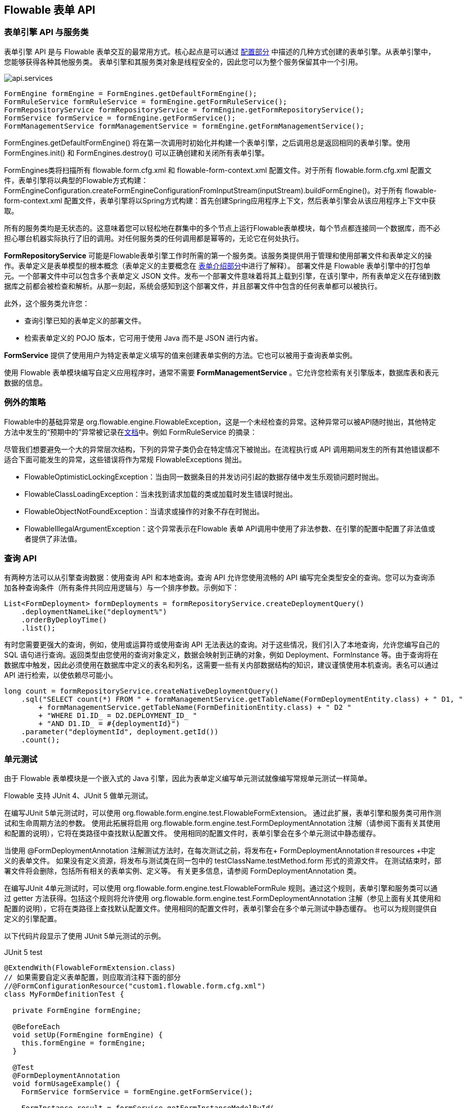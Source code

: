 [[chapterApi]]

== Flowable 表单 API

[[apiEngine]]


=== 表单引擎 API 与服务类

表单引擎 API 是与 Flowable 表单交互的最常用方式。核心起点是可以通过 <<configuration,配置部分>> 中描述的几种方式创建的++表单引擎++。从表单引擎中，您能够获得各种其他服务类。
表单引擎和其服务类对象是线程安全的，因此您可以为整个服务保留其中一个引用。

image::images/api.services.png[align="center"]

[source,java,linenums]
----
FormEngine formEngine = FormEngines.getDefaultFormEngine();
FormRuleService formRuleService = formEngine.getFormRuleService();
FormRepositoryService formRepositoryService = formEngine.getFormRepositoryService();
FormService formService = formEngine.getFormService();
FormManagementService formManagementService = formEngine.getFormManagementService();
----

++FormEngines.getDefaultFormEngine()++ 将在第一次调用时初始化并构建一个表单引擎，之后调用总是返回相同的表单引擎。使用 +FormEngines.init()+ 和 +FormEngines.destroy()+ 可以正确创建和关闭所有表单引擎。

FormEngines类将扫描所有 +flowable.form.cfg.xml+ 和 +flowable-form-context.xml+ 配置文件。对于所有 +flowable.form.cfg.xml+ 配置文件，表单引擎将以典型的Flowable方式构建：+FormEngineConfiguration.createFormEngineConfigurationFromInputStream(inputStream).buildFormEngine()+。对于所有 +flowable-form-context.xml+ 配置文件，表单引擎将以Spring方式构建：首先创建Spring应用程序上下文，然后表单引擎会从该应用程序上下文中获取。

所有的服务类均是无状态的。这意味着您可以轻松地在群集中的多个节点上运行Flowable表单模块，每个节点都连接同一个数据库，而不必担心哪台机器实际执行了旧的调用。对任何服务类的任何调用都是幂等的，无论它在何处执行。

*FormRepositoryService* 可能是Flowable表单引擎工作时所需的第一个服务类。该服务类提供用于管理和使用++部署文件++和++表单定义++的操作。表单定义是表单模型的根本概念（表单定义的主要概念在 <<form-introduction,表单介绍部分>>中进行了解释）。
++部署文件++是 Flowable 表单引擎中的打包单元。一个部署文件中可以包含多个表单定义 JSON 文件。发布一个部署文件意味着将其上载到引擎，在该引擎中，所有表单定义在存储到数据库之前都会被检查和解析。从那一刻起，系统会感知到这个部署文件，并且部署文件中包含的任何表单都可以被执行。

此外，这个服务类允许您：

* 查询引擎已知的表单定义的部署文件。
* 检索表单定义的 POJO 版本，它可用于使用 Java 而不是 JSON 进行内省。

*FormService* 提供了使用用户为特定表单定义填写的值来创建表单实例的方法。它也可以被用于查询表单实例。

使用 Flowable 表单模块编写自定义应用程序时，通常不需要 *FormManagementService* 。它允许您检索有关引擎版本，数据库表和表元数据的信息。


=== 例外的策略

Flowable中的基础异常是 +org.flowable.engine.FlowableException+，这是一个未经检查的异常。这种异常可以被API随时抛出，其他特定方法中发生的“预期中的”异常被记录在link:$$http://www.flowable.org/docs/javadocs/index.html$$[文档]中。例如 ++FormRuleService++ 的摘录：

尽管我们想要避免一个大的异常层次结构，下列的异常子类仍会在特定情况下被抛出。在流程执行或 API 调用期间发生的所有其他错误都不适合下面可能发生的异常，这些错误将作为常规 ++FlowableExceptions++ 抛出。

* ++FlowableOptimisticLockingException++：当由同一数据条目的并发访问引起的数据存储中发生乐观锁问题时抛出。
* ++FlowableClassLoadingException++：当未找到请求加载的类或加载时发生错误时抛出。
* ++FlowableObjectNotFoundException++：当请求或操作的对象不存在时抛出。
* ++FlowableIllegalArgumentException++：这个异常表示在Flowable 表单 API调用中使用了非法参数、在引擎的配置中配置了非法值或者提供了非法值。

[[queryAPI]]


=== 查询 API


有两种方法可以从引擎查询数据：使用查询 API 和本地查询。查询 API 允许您使用流畅的 API 编写完全类型安全的查询。您可以为查询添加各种查询条件（所有条件共同应用逻辑与）与一个排序参数。示例如下：

[source,java,linenums]
----
List<FormDeployment> formDeployments = formRepositoryService.createDeploymentQuery()
    .deploymentNameLike("deployment%")
    .orderByDeployTime()
    .list();
----

有时您需要更强大的查询，例如，使用或运算符或使用查询 API 无法表达的查询。对于这些情况，我们引入了本地查询，允许您编写自己的 SQL 语句进行查询。返回类型由您使用的查询对象定义，数据会映射到正确的对象，例如 Deployment、FormInstance 等。由于查询将在数据库中触发，因此必须使用在数据库中定义的表名和列名，这需要一些有关内部数据结构的知识，建议谨慎使用本机查询。表名可以通过 API 进行检索，以使依赖尽可能小。

[source,java,linenums]
----

long count = formRepositoryService.createNativeDeploymentQuery()
    .sql("SELECT count(*) FROM " + formManagementService.getTableName(FormDeploymentEntity.class) + " D1, "
        + formManagementService.getTableName(FormDefinitionEntity.class) + " D2 "
        + "WHERE D1.ID_ = D2.DEPLOYMENT_ID_ "
        + "AND D1.ID_ = #{deploymentId}")
    .parameter("deploymentId", deployment.getId())
    .count();
----

[[apiUnitTesting]]


=== 单元测试

由于 Flowable 表单模块是一个嵌入式的 Java 引擎，因此为表单定义编写单元测试就像编写常规单元测试一样简单。

Flowable 支持 JUnit 4、JUnit 5 做单元测试。

在编写JUnit 5单元测试时，可以使用 +org.flowable.form.engine.test.FlowableFormExtension+。
通过此扩展，表单引擎和服务类可用作测试和生命周期方法的参数。
使用此++拓展++将启用 +org.flowable.form.engine.test.FormDeploymentAnnotation+ 注解（请参阅下面有关其使用和配置的说明），它将在类路径中查找默认配置文件。
使用相同的配置文件时，表单引擎会在多个单元测试中静态缓存。

当使用 +@FormDeploymentAnnotation+ 注解测试方法时，在每次测试之前，将发布在+ FormDeploymentAnnotation＃resources +中定义的表单文件。
如果没有定义资源，将发布与测试类在同一包中的 ++testClassName.testMethod.form++ 形式的资源文件。
在测试结束时，部署文件将会删除，包括所有相关的表单实例、定义等。
有关更多信息，请参阅 ++FormDeploymentAnnotation++ 类。

在编写JUnit 4单元测试时，可以使用 +org.flowable.form.engine.test.FlowableFormRule+ 规则。通过这个规则，表单引擎和服务类可以通过 getter 方法获得。包括这个++规则++将允许使用 +org.flowable.form.engine.test.FormDeploymentAnnotation+ 注解（参见上面有关其使用和配置的说明），它将在类路径上查找默认配置文件。使用相同的配置文件时，表单引擎会在多个单元测试中静态缓存。
也可以为规则提供自定义的引擎配置。

以下代码片段显示了使用 JUnit 5单元测试的示例。

.JUnit 5 test
[source,java,linenums]
----
@ExtendWith(FlowableFormExtension.class)
// 如果需要自定义表单配置，则应取消注释下面的部分
//@FormConfigurationResource("custom1.flowable.form.cfg.xml")
class MyFormDefinitionTest {

  private FormEngine formEngine;

  @BeforeEach
  void setUp(FormEngine formEngine) {
    this.formEngine = formEngine;
  }

  @Test
  @FormDeploymentAnnotation
  void formUsageExample() {
    FormService formService = formEngine.getFormService();

    FormInstance result = formService.getFormInstanceModelById(
        "f7689f79-f1cc-11e6-8549-acde48001122", null);

    Assertions.assertNotNull(result);
  }
}
----

以下代码片段显示了使用 JUnit 4单元测试和 +FlowableFormRule+ （传递可选的自定义配置）的示例。

.JUnit 4 test
[source,java,linenums]
----
public class MyFormDefinitionTest {

  @Rule
  public FlowableFormRule flowableFormRule = new FlowableFormRule("custom1.flowable.form.cfg.xml");

  @Test
  @FormDeploymentAnnotation
  public void formUsageExample() {
    FormEngine formEngine = flowableFormRule.getFormEngine();
    FormService formService = dmnEngine.getFormService();

    FormInstance result = formService.getFormInstanceModelById(
        "f7689f79-f1cc-11e6-8549-acde48001122", null);

    Assert.assertNotNull(result));
  }
}
----


[[apiFormEngineInWebApp]]


=== Web 应用程序中的表单引擎

+FormEngine+ 是一个线程安全的类，可以很容易地在多个线程之间共享。在 Web 应用程序中，这意味着可以在容器启动时创建一次表单引擎，并在容器关闭时关闭引擎。

以下代码片段显示了如何在普通的 Servlet 环境中编写一个简单的 +ServletContextListener+ 来初始化和销毁表单引擎：

[source,java,linenums]
----
public class FormEnginesServletContextListener implements ServletContextListener {

  public void contextInitialized(ServletContextEvent servletContextEvent) {
    FormEngines.init();
  }

  public void contextDestroyed(ServletContextEvent servletContextEvent) {
    FormEngines.destroy();
  }

}
----

+contextInitialized+ 方法将委托给 +FormEngines.init()+。将在类路径中查找 +flowable.form.cfg.xml+ 配置文件，并为给定的配置创建 +FormEngine+ （例如，带有配置文件的多个JAR）。如果类路径上有多个这样的配置文件，请确保它们都有不同的名称。当需要 Form 引擎时，可以使用以下命令获取它：

[source,java,linenums]
----
FormEngines.getDefaultFormEngine()
----

或者

[source,java,linenums]
----
FormEngines.getFormEngine("myName");
----

当然，也可以如 <<configuration,配置部分>> 所述，使用创建表单引擎的任何变体。


上下文监听器的 ++contextDestroyed++ 方法委托给++FormEngines.destroy()++。这将正确关闭所有初始化的表单引擎。

